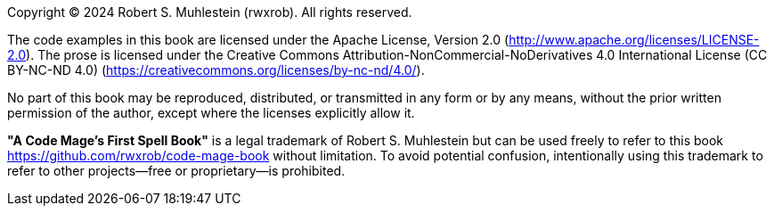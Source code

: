 Copyright © 2024 Robert S. Muhlestein (rwxrob). All rights reserved.

The code examples in this book are licensed under the Apache License, Version 2.0 (http://www.apache.org/licenses/LICENSE-2.0). The prose is licensed under the Creative Commons Attribution-NonCommercial-NoDerivatives 4.0 International License (CC BY-NC-ND 4.0) (https://creativecommons.org/licenses/by-nc-nd/4.0/).

No part of this book may be reproduced, distributed, or transmitted in any form or by any means, without the prior written permission of the author, except where the licenses explicitly allow it.

*"A Code Mage's First Spell Book"* is a legal trademark of Robert S. Muhlestein but can be used freely to refer to this book <https://github.com/rwxrob/code-mage-book> without limitation. To avoid potential confusion, intentionally using this trademark to refer to other projects—free or proprietary—is prohibited.

